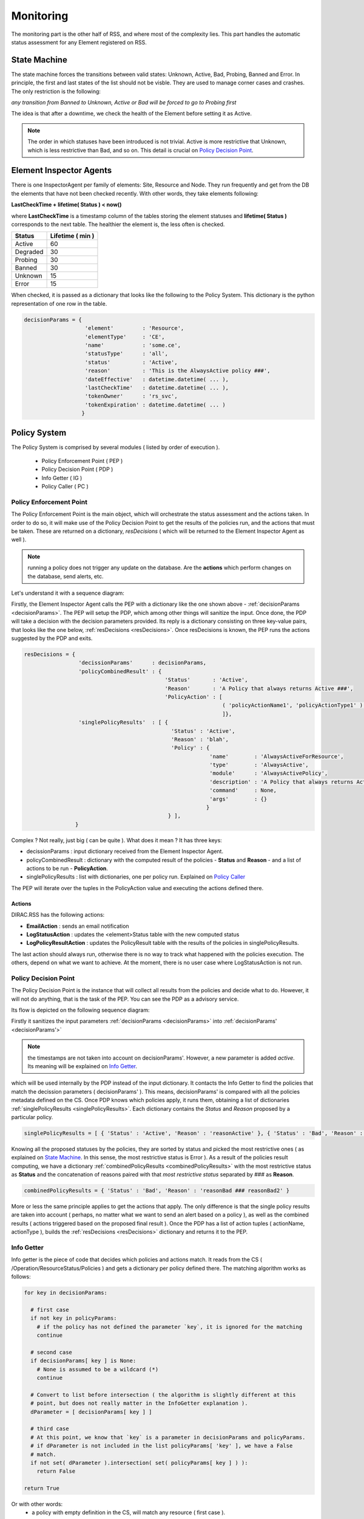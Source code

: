 ==========
Monitoring
==========

The monitoring part is the other half of RSS, and where most of the complexity lies.
This part handles the automatic status assessment for any Element registered on RSS.

-------------
State Machine
-------------

The state machine forces the transitions between valid states: Unknown, Active, Bad,
Probing, Banned and Error. In principle, the first and last states of the list should
not be visble. They are used to manage corner cases and crashes. The only restriction
is the following:

*any transition from Banned to Unknown, Active or Bad will be forced to go to Probing first*

The idea is that after a downtime, we check the health of the Element before setting
it as Active.

.. note :: The order in which statuses have been introduced is not trivial. Active is more restrictive that Unknown, which is less restrictive than Bad, and so on. This detail is crucial on `Policy Decision Point`_.

------------------------
Element Inspector Agents
------------------------

There is one InspectorAgent per family of elements: Site, Resource and Node. They run frequently
and get from the DB the elements that have not been checked recently. With other words, they
take elements following:

**LastCheckTime + lifetime( Status ) < now()**

where **LastCheckTime** is a timestamp column of the tables storing the element statuses and **lifetime( Status )**
corresponds to the next table. The healthier the element is, the less often is checked.

+----------+------------------+
| Status   | Lifetime ( min ) |
+==========+==================+
| Active   | 60               |
+----------+------------------+
| Degraded | 30               |
+----------+------------------+
| Probing  | 30               |
+----------+------------------+
| Banned   | 30               |
+----------+------------------+
| Unknown  | 15               |
+----------+------------------+
| Error    | 15               |
+----------+------------------+

When checked, it is passed as a dictionary that looks like the following to the Policy System. This dictionary is
the python representation of one row in the table.


.. _decisionParams:

.. code-block:: python

   decisionParams = {
                      'element'         : 'Resource',
                      'elementType'     : 'CE',
                      'name'            : 'some.ce',
                      'statusType'      : 'all',
                      'status'          : 'Active',
                      'reason'          : 'This is the AlwaysActive policy ###',
                      'dateEffective'   : datetime.datetime( ... ),
                      'lastCheckTime'   : datetime.datetime( ... ),
                      'tokenOwner'      : 'rs_svc',
                      'tokenExpiration' : datetime.datetime( ... )
                     }

-------------
Policy System
-------------

The Policy System is comprised by several modules ( listed by order of execution ).

  * Policy Enforcement Point ( PEP )
  * Policy Decision Point ( PDP )
  * Info Getter ( IG )
  * Policy Caller ( PC )

Policy Enforcement Point
========================

The Policy Enforcement Point is the main object, which will orchestrate the
status assessment and the actions taken. In order to do so, it will make use of the
Policy Decision Point to get the results of the policies run, and the actions
that must be taken. These are returned on a dictionary, *resDecisions* ( which will
be returned to the Element Inspector Agent as well ).

.. note :: running a policy does not trigger any update on the database. Are the **actions** which perform changes on the database, send alerts, etc.

Let's understand it with a sequence diagram:

.. image:: ../../../_static/Systems/RSS/pepSequenceDiagram.png
    :align: center
    :alt: PEP centered sequence diagram

Firstly, the Element Inspector Agent calls the PEP with a dictionary like the one shown above - :ref:`decisionParams <decisionParams>`.
The PEP will setup the PDP, which among other things will sanitize the input. Once done, the PDP will take a decision with the decision
parameters provided. Its reply is a dictionary consisting on three key-value pairs, that looks like the one below, :ref:`resDecisions <resDecisions>`.
Once resDecisions is known, the PEP runs the actions suggested by the PDP and exits.

.. _resDecisions:
.. code-block:: python

   resDecisions = {
                    'decissionParams'      : decisionParams,
                    'policyCombinedResult' : {
                                               'Status'       : 'Active',
                                               'Reason'       : 'A Policy that always returns Active ###',
                                               'PolicyAction' : [
                                                                 ( 'policyActionName1', 'policyActionType1' ),
                                                                 ]},
                    'singlePolicyResults'  : [ {
                                                 'Status' : 'Active',
                                                 'Reason' : 'blah',
                                                 'Policy' : {
                                                             'name'        : 'AlwaysActiveForResource',
                                                             'type'        : 'AlwaysActive',
                                                             'module'      : 'AlwaysActivePolicy',
                                                             'description' : 'A Policy that always returns Active'
                                                             'command'     : None,
                                                             'args'        : {}
                                                            }
                                                } ],
                   }

Complex ? Not really, just big ( can be quite ). What does it mean ? It has three keys:

* decissionParams : input dictionary received from the Element Inspector Agent.
* policyCombinedResult : dictionary with the computed result of the policies - **Status** and **Reason** - and a list of actions to be run - **PolicyAction**.
* singlePolicyResults : list with dictionaries, one per policy run. Explained on `Policy Caller`_

The PEP will iterate over the tuples in the PolicyAction value and executing the actions defined there.


.. _actions :

Actions
-------

DIRAC.RSS has the following actions:

* **EmailAction** : sends an email notification
* **LogStatusAction** : updates the <element>Status table with the new computed status
* **LogPolicyResultAction** : updates the PolicyResult table with the results of the policies in singlePolicyResults.

The last action should always run, otherwise there is no way to track what happened with the policies execution.
The others, depend on what we want to achieve. At the moment, there is no user case where LogStatusAction is not
run.

Policy Decision Point
=====================

The Policy Decision Point is the instance that will collect all results from the policies and decide what to do. However, it will not do anything,
that is the task of the PEP. You can see the PDP as a advisory service.

Its flow is depicted on the following sequence diagram:

.. image:: ../../../_static/Systems/RSS/pdpSequenceDiagram.png
    :align: center
    :alt: PDP centered sequence diagram

Firstly it sanitizes the input parameters :ref:`decisionParams <decisionParams>` into :ref:`decisionParams' <decisionParams'>`

.. _decisionParams':
.. code-block:: python
   :emphasize-lines: 10,11,12,13

   # cannot name decisionParams' ( is not a valid python name ), decisionParams2 instead
   decisionParams2 = {
                      'element'         : decisionParams.get( 'element'    , None ),
                      'elementType'     : decisionParams.get( 'elementType', None ),
                      'name'            : decisionParams.get( 'name'       , None ),
                      'statusType'      : decisionParams.get( 'statusType' , None ),
                      'status'          : decisionParams.get( 'status'     , None ),
                      'reason'          : decisionParams.get( 'reason'     , None ),
                      'tokenOwner'      : decisionParams.get( 'tokenOwner' , None ),
                      #'dateEffective'   : datetime.datetime( ... ),
                      #'lastCheckTime'   : datetime.datetime( ... ),
                      #'tokenExpiration' : datetime.datetime( ... ),
                      'active'          : True
                     }

.. note:: the timestamps are not taken into account on decisionParams'. However, a new parameter is added *active*. Its meaning will be explained on `Info Getter`_.

which will be used internally by the PDP instead of the input dictionary. It contacts the Info Getter to find the policies that match the decission
parameters ( decisionParams' ). This means, decisionParams' is compared with all the policies metadata defined on the CS. Once PDP knows
which policies apply, it runs them, obtaining a list of dictionaries :ref:`singlePolicyResults <singlePolicyResults>`. Each dictionary contains the *Status* and *Reason*
proposed by a particular policy.

.. _singlePolicyResults:
.. code-block:: python

   singlePolicyResults = [ { 'Status' : 'Active', 'Reason' : 'reasonActive' }, { 'Status' : 'Bad', 'Reason' : 'reasonBad' }, { 'Status' : 'Bad', 'Reason' : 'reasonBad2' } ]

Knowing all the proposed statuses by the policies, they are sorted by status and picked the most restrictive ones ( as explained on `State Machine`_.
In this sense, the most restrictive status is Error ). As a result of the policies result computing, we have a dictionary :ref:`combinedPolicyResults <combinedPolicyResults>` with the most restrictive status
as **Status** and the concatenation of reasons paired with that *most restrictive status* separated by *###* as **Reason**.

.. _combinedPolicyResults:
.. code-block:: python

   combinedPolicyResults = { 'Status' : 'Bad', 'Reason' : 'reasonBad ### reasonBad2' }

More or less the same principle applies to get the actions that apply. The only difference is that the single policy results are taken
into account ( perhaps, no matter what we want to send an alert based on a policy ), as well as the combined results ( actions triggered
based on the proposed final result ). Once the PDP has a list of action tuples ( actionName, actionType ), builds the :ref:`resDecisions <resDecisions>`
dictionary and returns it to the PEP.

.. _info getter :

Info Getter
===========

Info getter is the piece of code that decides which policies and actions match. It reads from the CS ( /Operation/ResourceStatus/Policies ) and
gets a dictionary per policy defined there. The matching algorithm works as follows:

.. code-block:: python

   for key in decisionParams:

     # first case
     if not key in policyParams:
       # if the policy has not defined the parameter `key`, it is ignored for the matching
       continue

     # second case
     if decisionParams[ key ] is None:
       # None is assumed to be a wildcard (*)
       continue

     # Convert to list before intersection ( the algorithm is slightly different at this
     # point, but does not really matter in the InfoGetter explanation ).
     dParameter = [ decisionParams[ key ] ]

     # third case
     # At this point, we know that `key` is a parameter in decisionParams and policyParams.
     # if dParameter is not included in the list policyParams[ 'key' ], we have a False
     # match.
     if not set( dParameter ).intersection( set( policyParams[ key ] ) ):
       return False

   return True

Or with other words:
  * a policy with empty definition in the CS, will match any resource ( first case ).
  * a decisioniParams dictionary with values None, will match any policy ( second case ). However, this will never happen if called from ElementInspectorAgent. It is enforced to not have None values.
  * otherwise, we are on third case.

Do not forget about the Active parameter forced on the PDP ! It is very handy if we want to disable a policy on the CS completely without having to delete it. We just need to set active = False. As active
is set by default as True in the PDP, we will have a False match.

For the actions, same principle applies. The difference are the input and reference dictionaries. In this case, for every action we compare all dictionaries in singlePolicyResults, plus combinedPolicyResult
plus decisionParams. This allows us to triger actions based on the global result, on a particular policy result, on a kind of element, etc..

Policy Caller
=============

Given a :ref:`policyDict <policyDict>`, the Policy Caller imports the policy <Extensions>DIRAC.ResourceStatusSystem.Policy.<policyDict[ 'module' ]> and run it. In case there is a command specified,
it will be run using policyDict[ 'args' ] and :ref:`decisionParams' <decisionParams'>` as inputs.

.. _policyDict:
.. code-block:: python

   policyDict = {
                  'name'        : 'AlwaysActiveResource',
                  'type'        : 'AlwaysActive',
                  'args'        : None,
                  'description' : 'This is the AlwaysActive policy',
                  'module'      : 'AlwaysActivePolicy',
                  'command'     : None
                 }

Policy
======

A Policy is a simple piece of code which returns a dictionary like:

.. code-block:: python

   policyRes = { 'Status' : 'Active', 'Reason' : 'This is the AlwaysActive policy' }

If defined, it evaluates a command firstly, which will fetch information from the database cache of fresh from the source of information. To change
the behavior, add to :ref:`policyDict <policyDict>` the key-value pair ( this is done on the code: DIRAC.ResourceStatusSystem.Policy.Configurations ).

* 'args' : { 'onlyCache' : True }


Command
=======

Commands are the pieces of code in charge of getting the information from different information sources or caches in bulk queries, getting it individually
and storing it.

Commands are used with two purposes:

* Request with bulk queries the information to fill the cache tables ( commands issued by an agent called CacheFeederAgent ). This is the **master mode**.
* Provide policies with the information concerning the element they are evaluating.

Their basic usage is:

.. code-block:: python

   argsDict = { .. }
   # this command will query XYZ cache in RSS to get information about a particular element,
   # if there is nothing, it will query the original source of information
   CommandXYZ( argsDict ).doCommand()

   # this command will ONLY query XYZ cache about a particular element. This is the suggested
   # operation mode for policies to avoid hammering sources of information
   argsDict[ 'onlyCache' ] = True
   CommandXYZ( argsDict ).doCommand()

   # However, if we want to fill the caches, we use the master mode of the Command.
   # It will get the information and store it where it belongs
   c = CommandXYZ()
   c.masterMode = True
   c.doCommand()

------------
Ownership II
------------

So far, so good. But what if we want to take the control out from RSS for a given element. This is done making use of the token ownership. By
default, every element belongs to RSS ( token rs_svc ). However, we can request the token for a set of elements ( by default, it is one day ).
During that period, RSS will not apply any policy on them. If by the end of the 24 hours the owner of the token has not extended its duration,
RSS will gain again control of the element.
